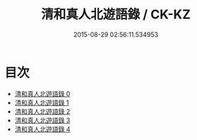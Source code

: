 #+TITLE: 清和真人北遊語錄 / CK-KZ

#+DATE: 2015-08-29 02:56:11.534953
* 目次
 - [[file:KR5g0119_000.txt][清和真人北遊語錄 0]]
 - [[file:KR5g0119_001.txt][清和真人北遊語錄 1]]
 - [[file:KR5g0119_002.txt][清和真人北遊語錄 2]]
 - [[file:KR5g0119_003.txt][清和真人北遊語錄 3]]
 - [[file:KR5g0119_004.txt][清和真人北遊語錄 4]]
